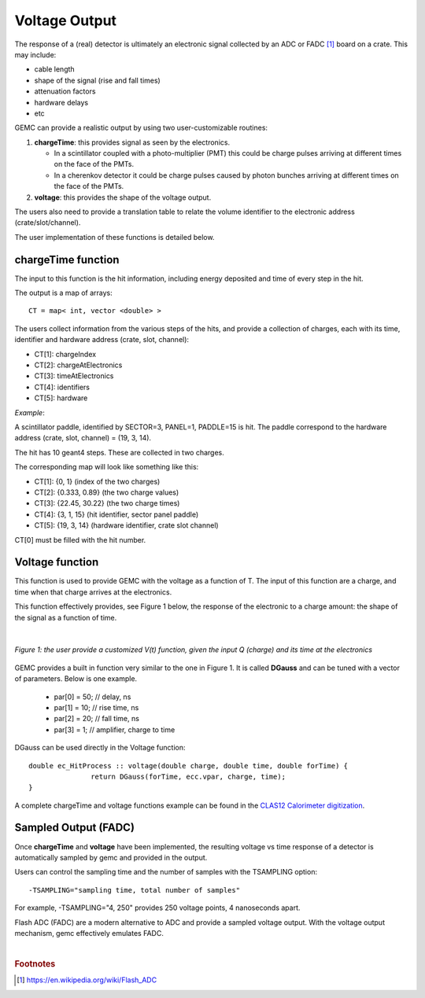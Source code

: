 
##############
Voltage Output
##############

.. _voltageTime:


The response of a (real) detector is ultimately an electronic signal collected by an ADC or FADC [#]_ board
on a crate. This may include:

* cable length
* shape of the signal (rise and fall times)
* attenuation factors
* hardware delays
* etc

GEMC can provide a realistic output by using two user-customizable routines:

1) **chargeTime**: this provides signal as seen by the electronics.

   - In a scintillator coupled with a photo-multiplier (PMT) this could be charge pulses
     arriving at different times on the face of the PMTs.
   - In a cherenkov detector it could be charge pulses caused by photon bunches
     arriving at different times on the face of the PMTs.

2) **voltage**: this provides the shape of the voltage output.


The users also need to provide a translation table to relate the volume identifier to the electronic
address (crate/slot/channel).

The user implementation of these functions is detailed below.




.. _chargeTime:

chargeTime function
-------------------

The input to this function is the hit information, including energy deposited and time of every step in the hit.

The output is a map of arrays::

 CT = map< int, vector <double> >

The users collect information from the various steps of the hits, and provide
a collection of charges, each with its time, identifier and hardware address (crate, slot, channel):

- CT[1]: chargeIndex
- CT[2]: chargeAtElectronics
- CT[3]: timeAtElectronics
- CT[4]: identifiers
- CT[5]: hardware


*Example*:

A scintillator paddle, identified by SECTOR=3, PANEL=1, PADDLE=15 is hit.
The paddle correspond to the hardware address (crate, slot, channel) = (19, 3, 14).

The hit has 10 geant4 steps. These are collected in two charges.

The corresponding map will look like something like this:

- CT[1]: {0, 1}  (index of the two charges)
- CT[2]: {0.333, 0.89}  (the two charge values)
- CT[3]: {22.45, 30.22} (the two charge times)
- CT[4]: {3, 1, 15} (hit identifier, sector panel paddle)
- CT[5]: {19, 3, 14} (hardware identifier, crate slot channel)

CT[0] must be filled with the hit number.



.. _voltageTimeFunction:

Voltage function
----------------

This function is used to provide GEMC with the voltage as a function of T. The input of this function are
a charge, and time when that charge arrives at the electronics.

This function effectively provides, see Figure 1 below, the response of the electronic to a charge amount: the shape of the signal as a function of time.

|

.. figure:: voltageTime.png
   :width: 90%
   :align: center

   *Figure 1: the user provide a customized V(t) function, given the input Q (charge) and its time at the electronics*


GEMC provides a built in function very similar to the one in Figure 1.
It is called **DGauss** and can be tuned with a vector of parameters. Below is one example.

 - par[0] = 50;  // delay, ns
 - par[1] = 10;  // rise time, ns
 - par[2] = 20;  // fall time, ns
 - par[3] = 1;   // amplifier, charge to time

DGauss can be used directly in the Voltage function::


 double ec_HitProcess :: voltage(double charge, double time, double forTime) {
		return DGauss(forTime, ecc.vpar, charge, time);
 }


A complete chargeTime and voltage functions example can be found in
the `CLAS12 Calorimeter digitization <https://github.com/gemc/source/blob/master/hitprocess/clas12/ec_hitprocess.cc>`_.


.. _sampledOutput:

Sampled Output (FADC)
---------------------

Once **chargeTime** and **voltage** have been implemented, the resulting voltage vs time response of a detector
is automatically sampled by gemc and provided in the output.

Users can control the sampling time and the number of samples with the TSAMPLING option::

 -TSAMPLING="sampling time, total number of samples"

For example, -TSAMPLING="4, 250" provides 250 voltage points, 4 nanoseconds apart.

Flash ADC (FADC) are a modern alternative to ADC and provide a sampled voltage output.
With the voltage output mechanism, gemc effectively emulates FADC.




|

.. rubric:: Footnotes

.. [#] https://en.wikipedia.org/wiki/Flash_ADC


